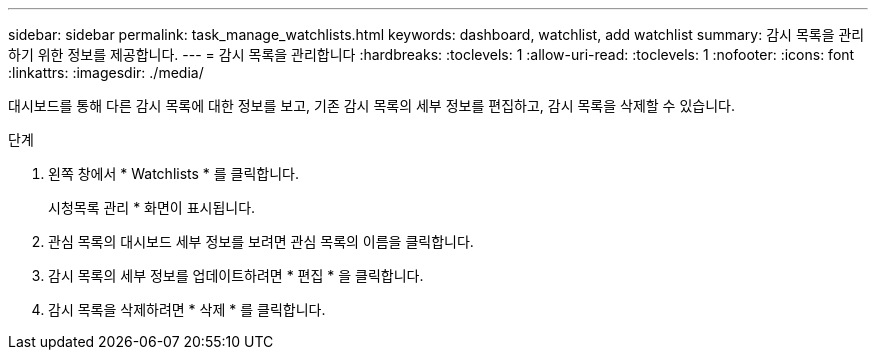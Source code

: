 ---
sidebar: sidebar 
permalink: task_manage_watchlists.html 
keywords: dashboard, watchlist, add watchlist 
summary: 감시 목록을 관리하기 위한 정보를 제공합니다. 
---
= 감시 목록을 관리합니다
:hardbreaks:
:toclevels: 1
:allow-uri-read: 
:toclevels: 1
:nofooter: 
:icons: font
:linkattrs: 
:imagesdir: ./media/


[role="lead"]
대시보드를 통해 다른 감시 목록에 대한 정보를 보고, 기존 감시 목록의 세부 정보를 편집하고, 감시 목록을 삭제할 수 있습니다.

.단계
. 왼쪽 창에서 * Watchlists * 를 클릭합니다.
+
시청목록 관리 * 화면이 표시됩니다.

. 관심 목록의 대시보드 세부 정보를 보려면 관심 목록의 이름을 클릭합니다.
. 감시 목록의 세부 정보를 업데이트하려면 * 편집 * 을 클릭합니다.
. 감시 목록을 삭제하려면 * 삭제 * 를 클릭합니다.

